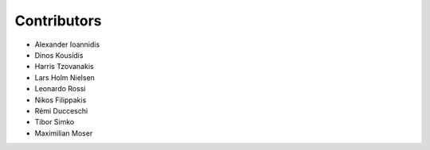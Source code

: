 ..
    This file is part of Invenio.
    Copyright (C) 2017-2018 CERN.

    Invenio is free software; you can redistribute it and/or modify it
    under the terms of the MIT License; see LICENSE file for more details.

Contributors
============

- Alexander Ioannidis
- Dinos Kousidis
- Harris Tzovanakis
- Lars Holm Nielsen
- Leonardo Rossi
- Nikos Filippakis
- Rémi Ducceschi
- Tibor Simko
- Maximilian Moser

